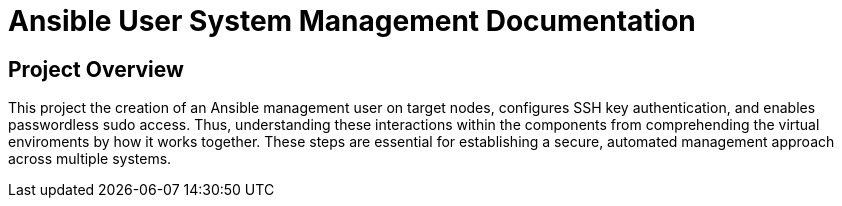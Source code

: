 = Ansible User System Management Documentation

== Project Overview
This project the creation of an Ansible management user on target nodes, configures SSH key authentication, and enables passwordless sudo access. 
Thus, understanding these interactions within the components from comprehending the virtual enviroments by how it works together. 
These steps are essential for establishing a secure, automated management approach across multiple systems.

